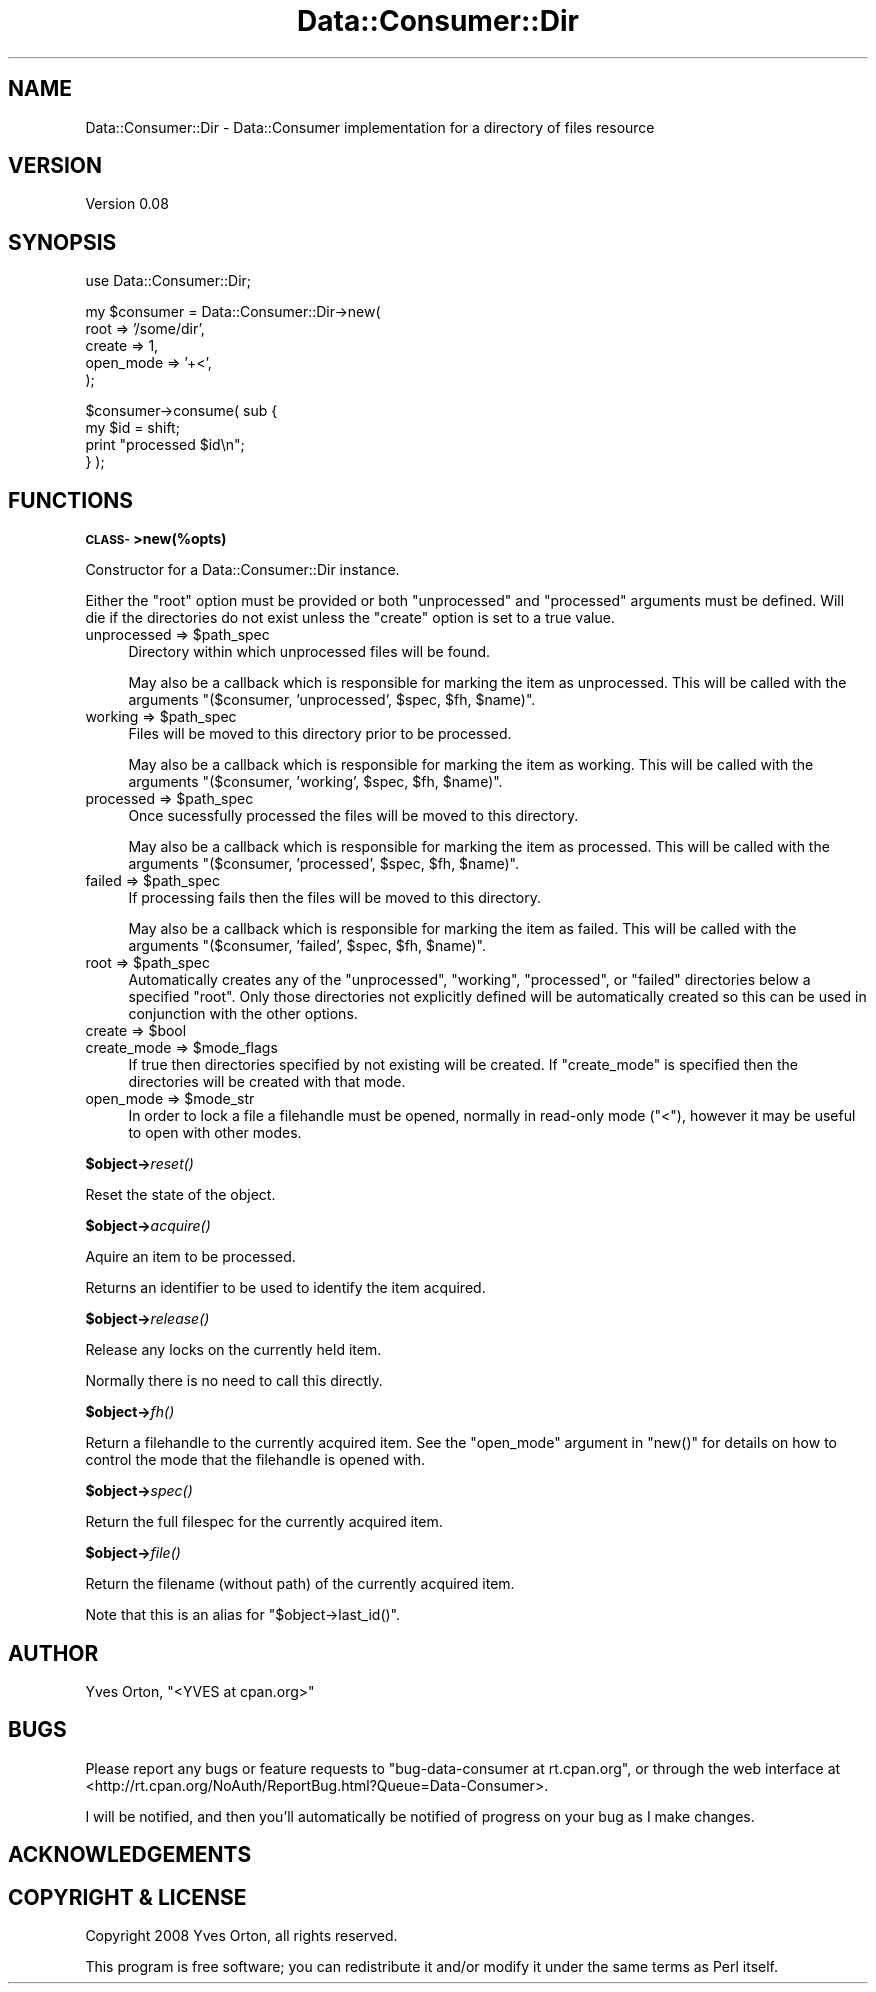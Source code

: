 .\" Automatically generated by Pod::Man v1.37, Pod::Parser v1.32
.\"
.\" Standard preamble:
.\" ========================================================================
.de Sh \" Subsection heading
.br
.if t .Sp
.ne 5
.PP
\fB\\$1\fR
.PP
..
.de Sp \" Vertical space (when we can't use .PP)
.if t .sp .5v
.if n .sp
..
.de Vb \" Begin verbatim text
.ft CW
.nf
.ne \\$1
..
.de Ve \" End verbatim text
.ft R
.fi
..
.\" Set up some character translations and predefined strings.  \*(-- will
.\" give an unbreakable dash, \*(PI will give pi, \*(L" will give a left
.\" double quote, and \*(R" will give a right double quote.  \*(C+ will
.\" give a nicer C++.  Capital omega is used to do unbreakable dashes and
.\" therefore won't be available.  \*(C` and \*(C' expand to `' in nroff,
.\" nothing in troff, for use with C<>.
.tr \(*W-
.ds C+ C\v'-.1v'\h'-1p'\s-2+\h'-1p'+\s0\v'.1v'\h'-1p'
.ie n \{\
.    ds -- \(*W-
.    ds PI pi
.    if (\n(.H=4u)&(1m=24u) .ds -- \(*W\h'-12u'\(*W\h'-12u'-\" diablo 10 pitch
.    if (\n(.H=4u)&(1m=20u) .ds -- \(*W\h'-12u'\(*W\h'-8u'-\"  diablo 12 pitch
.    ds L" ""
.    ds R" ""
.    ds C` ""
.    ds C' ""
'br\}
.el\{\
.    ds -- \|\(em\|
.    ds PI \(*p
.    ds L" ``
.    ds R" ''
'br\}
.\"
.\" If the F register is turned on, we'll generate index entries on stderr for
.\" titles (.TH), headers (.SH), subsections (.Sh), items (.Ip), and index
.\" entries marked with X<> in POD.  Of course, you'll have to process the
.\" output yourself in some meaningful fashion.
.if \nF \{\
.    de IX
.    tm Index:\\$1\t\\n%\t"\\$2"
..
.    nr % 0
.    rr F
.\}
.\"
.\" For nroff, turn off justification.  Always turn off hyphenation; it makes
.\" way too many mistakes in technical documents.
.hy 0
.if n .na
.\"
.\" Accent mark definitions (@(#)ms.acc 1.5 88/02/08 SMI; from UCB 4.2).
.\" Fear.  Run.  Save yourself.  No user-serviceable parts.
.    \" fudge factors for nroff and troff
.if n \{\
.    ds #H 0
.    ds #V .8m
.    ds #F .3m
.    ds #[ \f1
.    ds #] \fP
.\}
.if t \{\
.    ds #H ((1u-(\\\\n(.fu%2u))*.13m)
.    ds #V .6m
.    ds #F 0
.    ds #[ \&
.    ds #] \&
.\}
.    \" simple accents for nroff and troff
.if n \{\
.    ds ' \&
.    ds ` \&
.    ds ^ \&
.    ds , \&
.    ds ~ ~
.    ds /
.\}
.if t \{\
.    ds ' \\k:\h'-(\\n(.wu*8/10-\*(#H)'\'\h"|\\n:u"
.    ds ` \\k:\h'-(\\n(.wu*8/10-\*(#H)'\`\h'|\\n:u'
.    ds ^ \\k:\h'-(\\n(.wu*10/11-\*(#H)'^\h'|\\n:u'
.    ds , \\k:\h'-(\\n(.wu*8/10)',\h'|\\n:u'
.    ds ~ \\k:\h'-(\\n(.wu-\*(#H-.1m)'~\h'|\\n:u'
.    ds / \\k:\h'-(\\n(.wu*8/10-\*(#H)'\z\(sl\h'|\\n:u'
.\}
.    \" troff and (daisy-wheel) nroff accents
.ds : \\k:\h'-(\\n(.wu*8/10-\*(#H+.1m+\*(#F)'\v'-\*(#V'\z.\h'.2m+\*(#F'.\h'|\\n:u'\v'\*(#V'
.ds 8 \h'\*(#H'\(*b\h'-\*(#H'
.ds o \\k:\h'-(\\n(.wu+\w'\(de'u-\*(#H)/2u'\v'-.3n'\*(#[\z\(de\v'.3n'\h'|\\n:u'\*(#]
.ds d- \h'\*(#H'\(pd\h'-\w'~'u'\v'-.25m'\f2\(hy\fP\v'.25m'\h'-\*(#H'
.ds D- D\\k:\h'-\w'D'u'\v'-.11m'\z\(hy\v'.11m'\h'|\\n:u'
.ds th \*(#[\v'.3m'\s+1I\s-1\v'-.3m'\h'-(\w'I'u*2/3)'\s-1o\s+1\*(#]
.ds Th \*(#[\s+2I\s-2\h'-\w'I'u*3/5'\v'-.3m'o\v'.3m'\*(#]
.ds ae a\h'-(\w'a'u*4/10)'e
.ds Ae A\h'-(\w'A'u*4/10)'E
.    \" corrections for vroff
.if v .ds ~ \\k:\h'-(\\n(.wu*9/10-\*(#H)'\s-2\u~\d\s+2\h'|\\n:u'
.if v .ds ^ \\k:\h'-(\\n(.wu*10/11-\*(#H)'\v'-.4m'^\v'.4m'\h'|\\n:u'
.    \" for low resolution devices (crt and lpr)
.if \n(.H>23 .if \n(.V>19 \
\{\
.    ds : e
.    ds 8 ss
.    ds o a
.    ds d- d\h'-1'\(ga
.    ds D- D\h'-1'\(hy
.    ds th \o'bp'
.    ds Th \o'LP'
.    ds ae ae
.    ds Ae AE
.\}
.rm #[ #] #H #V #F C
.\" ========================================================================
.\"
.IX Title "Data::Consumer::Dir 3"
.TH Data::Consumer::Dir 3 "2008-02-17" "perl v5.8.8" "User Contributed Perl Documentation"
.SH "NAME"
Data::Consumer::Dir \- Data::Consumer implementation for a directory of files resource
.SH "VERSION"
.IX Header "VERSION"
Version 0.08
.SH "SYNOPSIS"
.IX Header "SYNOPSIS"
.Vb 1
\&    use Data::Consumer::Dir;
.Ve
.PP
.Vb 5
\&    my $consumer = Data::Consumer::Dir\->new(
\&        root      => '/some/dir',
\&        create    => 1,
\&        open_mode => '+<',
\&    );
.Ve
.PP
.Vb 4
\&    $consumer\->consume( sub {
\&        my $id = shift;
\&        print "processed $id\en";
\&    } );
.Ve
.SH "FUNCTIONS"
.IX Header "FUNCTIONS"
.Sh "\s-1CLASS\-\s0>new(%opts)"
.IX Subsection "CLASS->new(%opts)"
Constructor for a Data::Consumer::Dir instance.
.PP
Either the \f(CW\*(C`root\*(C'\fR option must be provided or both \f(CW\*(C`unprocessed\*(C'\fR and
\&\f(CW\*(C`processed\*(C'\fR arguments must be defined. Will die if the directories do
not exist unless the \f(CW\*(C`create\*(C'\fR option is set to a true value.
.ie n .IP "unprocessed => $path_spec" 4
.el .IP "unprocessed => \f(CW$path_spec\fR" 4
.IX Item "unprocessed => $path_spec"
Directory within which unprocessed files will be found.
.Sp
May also be a callback which is responsible for marking the item as
unprocessed.  This will be called with the arguments \f(CW\*(C`($consumer,
\&'unprocessed', $spec, $fh, $name)\*(C'\fR.
.ie n .IP "working => $path_spec" 4
.el .IP "working => \f(CW$path_spec\fR" 4
.IX Item "working => $path_spec"
Files will be moved to this directory prior to be processed.
.Sp
May also be a callback which is responsible for marking the item as
working.  This will be called with the arguments \f(CW\*(C`($consumer,
\&'working', $spec, $fh, $name)\*(C'\fR.
.ie n .IP "processed => $path_spec" 4
.el .IP "processed => \f(CW$path_spec\fR" 4
.IX Item "processed => $path_spec"
Once sucessfully processed the files will be moved to this directory.
.Sp
May also be a callback which is responsible for marking the item as
processed.  This will be called with the arguments \f(CW\*(C`($consumer,
\&'processed', $spec, $fh, $name)\*(C'\fR.
.ie n .IP "failed => $path_spec" 4
.el .IP "failed => \f(CW$path_spec\fR" 4
.IX Item "failed => $path_spec"
If processing fails then the files will be moved to this directory.
.Sp
May also be a callback which is responsible for marking the item as
failed.  This will be called with the arguments \f(CW\*(C`($consumer, 'failed',
$spec, $fh, $name)\*(C'\fR.
.ie n .IP "root => $path_spec" 4
.el .IP "root => \f(CW$path_spec\fR" 4
.IX Item "root => $path_spec"
Automatically creates any of the \f(CW\*(C`unprocessed\*(C'\fR, \f(CW\*(C`working\*(C'\fR,
\&\f(CW\*(C`processed\*(C'\fR, or \f(CW\*(C`failed\*(C'\fR directories below a specified \f(CW\*(C`root\*(C'\fR. Only
those directories not explicitly defined will be automatically created
so this can be used in conjunction with the other options.
.ie n .IP "create => $bool" 4
.el .IP "create => \f(CW$bool\fR" 4
.IX Item "create => $bool"
.PD 0
.ie n .IP "create_mode => $mode_flags" 4
.el .IP "create_mode => \f(CW$mode_flags\fR" 4
.IX Item "create_mode => $mode_flags"
.PD
If true then directories specified by not existing will be created.
If \f(CW\*(C`create_mode\*(C'\fR is specified then the directories will be created with that mode.
.ie n .IP "open_mode => $mode_str" 4
.el .IP "open_mode => \f(CW$mode_str\fR" 4
.IX Item "open_mode => $mode_str"
In order to lock a file a filehandle must be opened, normally in
read-only mode (\f(CW\*(C`<\*(C'\fR), however it may be useful to open with other
modes.
.Sh "$object\->\fIreset()\fP"
.IX Subsection "$object->reset()"
Reset the state of the object.
.Sh "$object\->\fIacquire()\fP"
.IX Subsection "$object->acquire()"
Aquire an item to be processed.
.PP
Returns an identifier to be used to identify the item acquired.
.Sh "$object\->\fIrelease()\fP"
.IX Subsection "$object->release()"
Release any locks on the currently held item.
.PP
Normally there is no need to call this directly.
.Sh "$object\->\fIfh()\fP"
.IX Subsection "$object->fh()"
Return a filehandle to the currently acquired item. See the \f(CW\*(C`open_mode\*(C'\fR
argument in \f(CW\*(C`new()\*(C'\fR for details on how to control the mode that the
filehandle is opened with.
.Sh "$object\->\fIspec()\fP"
.IX Subsection "$object->spec()"
Return the full filespec for the currently acquired item. 
.Sh "$object\->\fIfile()\fP"
.IX Subsection "$object->file()"
Return the filename (without path) of the currently acquired item. 
.PP
Note that this is an alias for \f(CW\*(C`$object\->last_id()\*(C'\fR.
.SH "AUTHOR"
.IX Header "AUTHOR"
Yves Orton, \f(CW\*(C`<YVES at cpan.org>\*(C'\fR
.SH "BUGS"
.IX Header "BUGS"
Please report any bugs or feature requests to
\&\f(CW\*(C`bug\-data\-consumer at rt.cpan.org\*(C'\fR, or through the web interface at
<http://rt.cpan.org/NoAuth/ReportBug.html?Queue=Data\-Consumer>.
.PP
I will be notified, and then you'll automatically be notified of progress on
your bug as I make changes.
.SH "ACKNOWLEDGEMENTS"
.IX Header "ACKNOWLEDGEMENTS"
.SH "COPYRIGHT & LICENSE"
.IX Header "COPYRIGHT & LICENSE"
Copyright 2008 Yves Orton, all rights reserved.
.PP
This program is free software; you can redistribute it and/or modify it
under the same terms as Perl itself.
